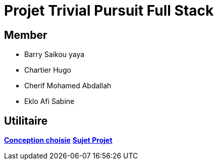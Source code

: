 = Projet Trivial Pursuit Full Stack

== Member
- Barry Saikou yaya
- Chartier Hugo
- Cherif Mohamed Abdallah
- Eklo Afi Sabine

== Utilitaire

**link:https://e206597m.univ-nantes.io/trivial-poursuit/trivial-doc/dev/index.html[Conception choisie]**
**link:https://p-trans.univ-nantes.io/projet/[Sujet Projet]**